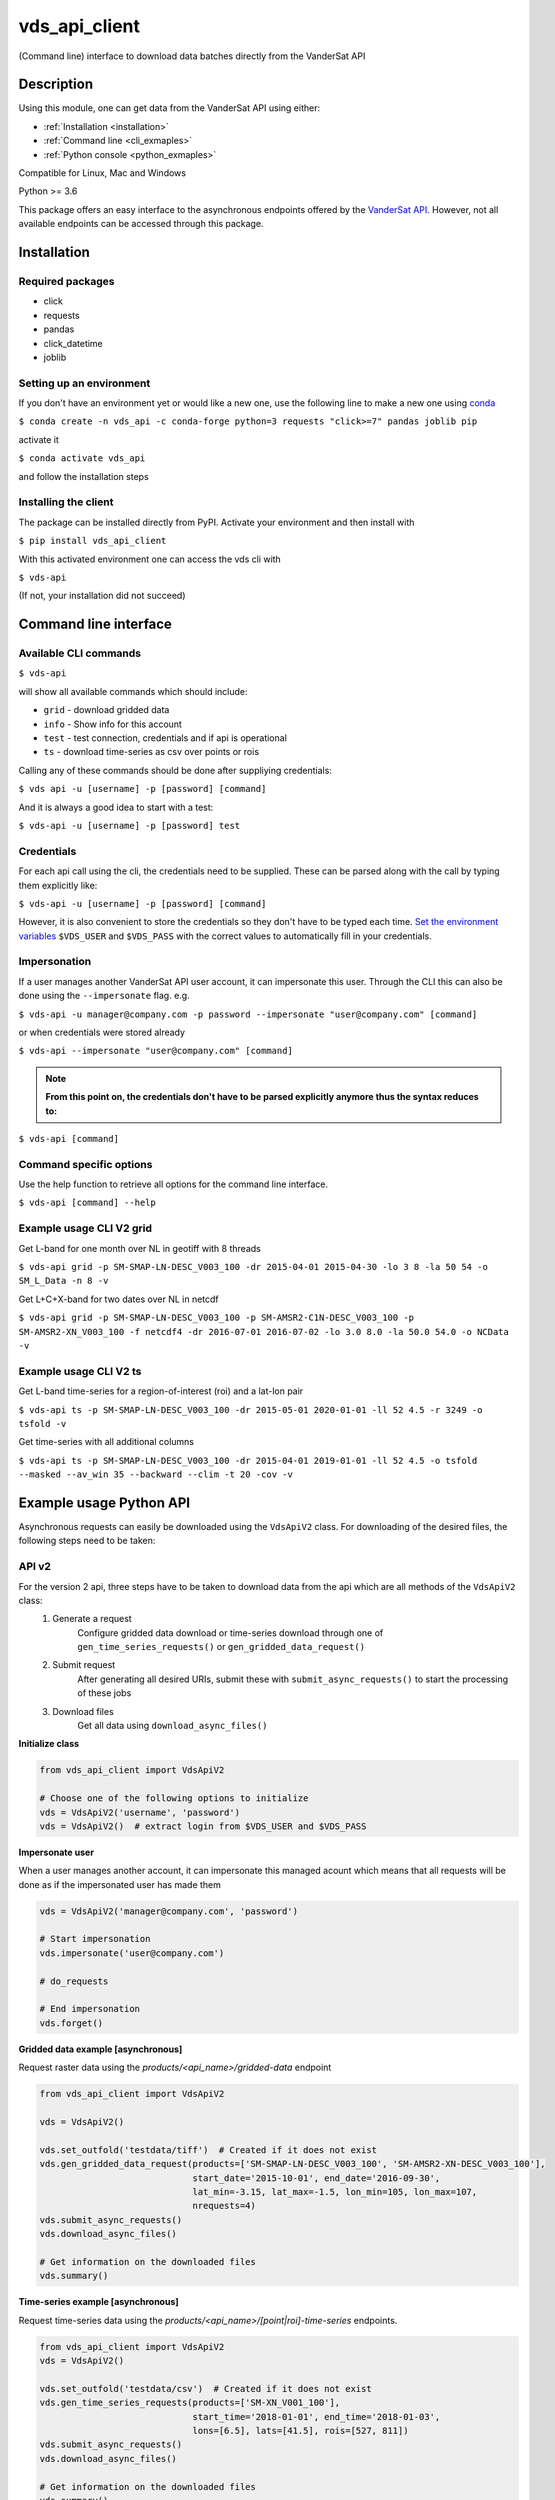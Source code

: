 ==============
vds_api_client
==============

.. image:: https://badge.fury.io/py/vds-api-client.svg
    :target: https://badge.fury.io/py/vds-api-client
.. image:: https://travis-ci.org/vandersat/vds-api-client.svg?branch=master
    :target: https://travis-ci.org/vandersat/vds-api-client
.. image:: https://coveralls.io/repos/github/vandersat/vds-api-client/badge.svg?branch=master
    :target: https://coveralls.io/github/vandersat/vds-api-client?branch=master



(Command line) interface to download data batches directly from the VanderSat API


Description
===========

Using this module, one can get data from the VanderSat API using either:

- :ref:`Installation <installation>`
- :ref:`Command line <cli_exmaples>`
- :ref:`Python console <python_exmaples>`

Compatible for Linux, Mac and Windows

Python >= 3.6

This package offers an easy interface to the asynchronous endpoints offered by
the `VanderSat API <https://maps.vandersat.com/api/v2/>`_. However, not all available
endpoints can be accessed through this package.

.. _installation:

Installation
============

Required packages
-------------------------------------

* click
* requests
* pandas
* click_datetime
* joblib

Setting up an environment
-------------------------
If you don't have an environment yet or would like a new one, use the following line to make a new one using `conda <https://docs.conda.io/en/latest/>`_

``$ conda create -n vds_api -c conda-forge python=3 requests "click>=7" pandas joblib pip``

activate it

``$ conda activate vds_api``

and follow the installation steps

Installing the client
---------------------

The package can be installed directly from PyPI. Activate your environment and then install with

``$ pip install vds_api_client``

With this activated environment one can access the vds cli with

``$ vds-api``

(If not, your installation did not succeed)


.. _cli_exmaples:

Command line interface
======================

Available CLI commands
----------------------------------------------

``$ vds-api``

will show all available commands which should include:

* ``grid`` - download gridded data
* ``info`` - Show info for this account
* ``test`` - test connection, credentials and if api is operational
* ``ts`` - download time-series as csv over points or rois


Calling any of these commands should be done after suppliying credentials:

``$ vds api -u [username] -p [password] [command]``

And it is always a good idea to start with a test:

``$ vds-api -u [username] -p [password] test``


Credentials
-----------
For each api call using the cli, the credentials need to be supplied.
These can be parsed along with the call by typing them explicitly like:

``$ vds-api -u [username] -p [password] [command]``

However, it is also convenient to store the credentials so they don't have to be
typed each time. `Set the environment variables <https://www.schrodinger.com/kb/1842>`_
``$VDS_USER`` and ``$VDS_PASS``
with the correct values to automatically fill in your credentials.


Impersonation
-------------

If a user manages another VanderSat API user account, it can impersonate this user.
Through the CLI this can also be done using the ``--impersonate`` flag. e.g.

``$ vds-api -u manager@company.com -p password --impersonate "user@company.com" [command]``

or when credentials were stored already

``$ vds-api --impersonate "user@company.com" [command]``

.. note::
    **From this point on, the credentials don't have to be parsed explicitly anymore thus the syntax reduces to:**

``$ vds-api [command]``

Command specific options
------------------------

Use the help function to retrieve all options for the command line interface.

``$ vds-api [command] --help``


Example usage CLI V2 grid
----------------------------------------------
Get L-band for one month over NL in geotiff with 8 threads

``$ vds-api grid -p SM-SMAP-LN-DESC_V003_100 -dr 2015-04-01 2015-04-30 -lo 3 8 -la 50 54 -o SM_L_Data -n 8 -v``

Get L+C+X-band for two dates over NL in netcdf

``$ vds-api grid -p SM-SMAP-LN-DESC_V003_100 -p SM-AMSR2-C1N-DESC_V003_100 -p SM-AMSR2-XN_V003_100 -f netcdf4 -dr 2016-07-01 2016-07-02 -lo 3.0 8.0 -la 50.0 54.0 -o NCData -v``

Example usage CLI V2 ts
----------------------------------------------

Get L-band time-series for a region-of-interest (roi) and a lat-lon pair

``$ vds-api ts -p SM-SMAP-LN-DESC_V003_100 -dr 2015-05-01 2020-01-01 -ll 52 4.5 -r 3249 -o tsfold -v``

Get time-series with all additional columns

``$ vds-api ts -p SM-SMAP-LN-DESC_V003_100 -dr 2015-04-01 2019-01-01 -ll 52 4.5 -o tsfold --masked --av_win 35 --backward --clim -t 20 -cov -v``

.. _python_exmaples:

Example usage Python API
=========================

Asynchronous requests can easily be downloaded using the ``VdsApiV2`` class.
For downloading of the desired files, the following steps need to be taken:

API v2
------
For the version 2 api, three steps have to be taken to download data from the api which are all methods of the ``VdsApiV2`` class:
 1. Generate a request
        Configure gridded data download or time-series download
        through one of ``gen_time_series_requests()`` or ``gen_gridded_data_request()``
 2. Submit request
        After generating all desired URIs, submit these with ``submit_async_requests()``
        to start the processing of these jobs
 3. Download files
        Get all data using ``download_async_files()``

**Initialize class**

.. code-block:: python

    from vds_api_client import VdsApiV2

    # Choose one of the following options to initialize
    vds = VdsApiV2('username', 'password')
    vds = VdsApiV2()  # extract login from $VDS_USER and $VDS_PASS


**Impersonate user**

When a user manages another account, it can impersonate this managed acount
which means that all requests will be done as if the impersonated user has made them

.. code-block:: python

    vds = VdsApiV2('manager@company.com', 'password')

    # Start impersonation
    vds.impersonate('user@company.com')

    # do_requests

    # End impersonation
    vds.forget()

**Gridded data example [asynchronous]**

Request raster data using the `products/<api_name>/gridded-data` endpoint

.. code-block:: python

    from vds_api_client import VdsApiV2

    vds = VdsApiV2()

    vds.set_outfold('testdata/tiff')  # Created if it does not exist
    vds.gen_gridded_data_request(products=['SM-SMAP-LN-DESC_V003_100', 'SM-AMSR2-XN-DESC_V003_100'],
                                 start_date='2015-10-01', end_date='2016-09-30',
                                 lat_min=-3.15, lat_max=-1.5, lon_min=105, lon_max=107,
                                 nrequests=4)
    vds.submit_async_requests()
    vds.download_async_files()

    # Get information on the downloaded files
    vds.summary()

**Time-series example [asynchronous]**

Request time-series data using the `products/<api_name>/[point|roi]-time-series` endpoints.

.. code-block:: python

    from vds_api_client import VdsApiV2
    vds = VdsApiV2()

    vds.set_outfold('testdata/csv')  # Created if it does not exist
    vds.gen_time_series_requests(products=['SM-XN_V001_100'],
                                 start_time='2018-01-01', end_time='2018-01-03',
                                 lons=[6.5], lats=[41.5], rois=[527, 811])
    vds.submit_async_requests()
    vds.download_async_files()

    # Get information on the downloaded files
    vds.summary()


Notice that the lons and
lats are given in a list. When multiple points are defined, the latitude and longitude pairs can be added to the
single lists like this:

.. code-block:: python

    lons=[6.5, 7.5], lats=[41.5, 45]

and they will be processed in parallel.

**Re-download previous requests**

Re-download data using previously generated uuids. Note that data is not stored indefinitely,
but within 7 days you should be able to re-download your data.

.. code-block:: python

    from vds_api_client import VdsApiV2
    vds = VdsApiV2()

    # Choose from
    vds.uuids.append('5742540a-cf87-49dd-a6e7-d484de137324')
    vds.queue_uuids_files()
    # or
    vds.queue_uuids_files(uuids=['57f9950a-4e41-49dd-a6e7-d484de137324'])


**Get a single point value**

Extract a single value based on a product-coordinate using the `products/<api-name>/point-value`
endpoint

.. code-block:: python

    from vds_api_client import VdsApiV2

    vds = VdsApiV2()

    # Load using the roi-id
    val = vds.get_value('SM-XN_V001_100', '2020-04-01', lon=20.6, 40.4)



**Load Roi time-series as pandas dataframe [synchronous]**

Request roi time-series data using the `products/<api_name>/roi-time-series-sync` endpoint
and load the result as a pandas.DataFrame

.. code-block:: python

    from vds_api_client import VdsApiV2

    vds = VdsApiV2()

    # Load using the roi-id
    df1 = vds.get_roi_df('SM-XN_V001_100', 2464, '2016-01-01', '2018-12-31')

    # Load using the roi-name
    df2 = vds.get_roi_df('SM-XN_V001_100', 'MyArea', '2016-01-01', '2018-12-31')

ROIS
------

Knowing and using the regions of interest (rois) attached to your account is now
easier using the client methods that allow you to filter the rois.

.. code-block:: python

    from vds_api_client import VdsApiV2

    vds = VdsApiV2()

    print(vds.rois)

.. parsed-literal::

     # ID / DISPLAY # |  # Name #  |   # Area #   |  # Created at #  |       # Description #
    ===============================================================================================
       25009  /  [X]  | Center     | 1.063e+09 ha | 2020-08-16 12:49 | Center pixels
       25010  /  [X]  | Right      | 9.949e+08 ha | 2020-08-16 12:58 | Right side pixels
       25011  /  [X]  | Bottom     | 6.616e+08 ha | 2020-08-16 12:59 | Bottom side pixels
       30596  /  [ ]  | NewName    | 9.140e+07 ha | 2020-09-18 07:19 | Same rectangle

**Filters**

But now, also filters can be applied to select Rois based on a criterium,
and give the corresponding ids:

.. code-block:: python

    rois_filtered = vds.rois.filter(
        min_id=25000, max_id=25020,
        area_min=1e8, area_max=1e9,
        name_regex='Right|Bottom', description_regex='pixels',
        created_before=dt.datetime(2020, 8, 16, 13, 0),
        created_after=dt.datetime(2020, 8, 16, 12, 57),
        display=True)
    print(rois_filtered)
    print(rois_filtered.ids_to_list())

.. parsed-literal::

     # ID / DISPLAY # |  # Name #  |   # Area #   |  # Created at #  |       # Description #
    ===============================================================================================
       25010  /  [X]  | Right      | 9.949e+08 ha | 2020-08-16 12:58 | Right side pixels
       25011  /  [X]  | Bottom     | 6.616e+08 ha | 2020-08-16 12:59 | Bottom side pixels

    [25010, 25011]

**Geometry**

Accessing the geometry is now supported through the geojson property:

.. code-block:: python

    roi = vds.rois[25010]
    geojson = roi.geojson  # Loads geometry from api
    print(geojson)

    {'type': 'MultiPolygon', 'coordinates': [[[[-5.237732, 66.044796], [-5.237732, 66.956952], [-5.018005, 66.956952], [-5.018005, 66.044796], [-5.237732, 66.044796]]]]}


**Updating**

Updating an Roi's metadata is supported through the roi.update method:

.. code-block:: python

    roi = vds.rois[30596]
    roi.update(name='New name', description='New description', display=False)
    print(vds.rois.filter(name_regex='New name'))

.. parsed-literal::

     # ID / DISPLAY # |  # Name #  |   # Area #   |  # Created at #  |       # Description #
    ===============================================================================================
       30596  /  [ ]  | New name   | 9.140e+07 ha | 2020-09-18 07:19 | New description


**Deleting**

Deleting ROIS from your account is supported through the `delete_rois_from_account()` method.
It expects a list of integers, or a filtered Rois instance. Now we can delete our Rois
quite easily like:

.. code-block:: python

    vds.delete_rois_from_account(vds.rois.filter(description_regex='Selection to Delete'))